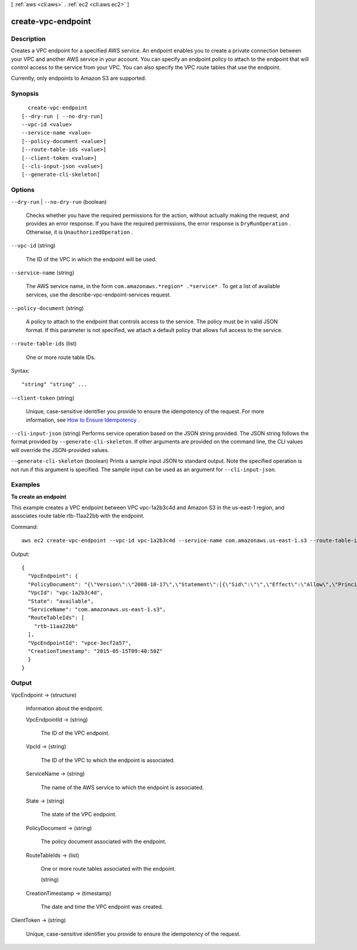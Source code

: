 [ :ref:`aws <cli:aws>` . :ref:`ec2 <cli:aws ec2>` ]

.. _cli:aws ec2 create-vpc-endpoint:


*******************
create-vpc-endpoint
*******************



===========
Description
===========



Creates a VPC endpoint for a specified AWS service. An endpoint enables you to create a private connection between your VPC and another AWS service in your account. You can specify an endpoint policy to attach to the endpoint that will control access to the service from your VPC. You can also specify the VPC route tables that use the endpoint.

 

Currently, only endpoints to Amazon S3 are supported.



========
Synopsis
========

::

    create-vpc-endpoint
  [--dry-run | --no-dry-run]
  --vpc-id <value>
  --service-name <value>
  [--policy-document <value>]
  [--route-table-ids <value>]
  [--client-token <value>]
  [--cli-input-json <value>]
  [--generate-cli-skeleton]




=======
Options
=======

``--dry-run`` | ``--no-dry-run`` (boolean)


  Checks whether you have the required permissions for the action, without actually making the request, and provides an error response. If you have the required permissions, the error response is ``DryRunOperation`` . Otherwise, it is ``UnauthorizedOperation`` .

  

``--vpc-id`` (string)


  The ID of the VPC in which the endpoint will be used.

  

``--service-name`` (string)


  The AWS service name, in the form ``com.amazonaws.*region* .*service*`` . To get a list of available services, use the  describe-vpc-endpoint-services request.

  

``--policy-document`` (string)


  A policy to attach to the endpoint that controls access to the service. The policy must be in valid JSON format. If this parameter is not specified, we attach a default policy that allows full access to the service. 

  

``--route-table-ids`` (list)


  One or more route table IDs.

  



Syntax::

  "string" "string" ...



``--client-token`` (string)


  Unique, case-sensitive identifier you provide to ensure the idempotency of the request. For more information, see `How to Ensure Idempotency`_ .

  

``--cli-input-json`` (string)
Performs service operation based on the JSON string provided. The JSON string follows the format provided by ``--generate-cli-skeleton``. If other arguments are provided on the command line, the CLI values will override the JSON-provided values.

``--generate-cli-skeleton`` (boolean)
Prints a sample input JSON to standard output. Note the specified operation is not run if this argument is specified. The sample input can be used as an argument for ``--cli-input-json``.



========
Examples
========

**To create an endpoint**

This example creates a VPC endpoint between VPC vpc-1a2b3c4d and Amazon S3 in the us-east-1 region, and associates route table rtb-11aa22bb with the endpoint.

Command::

  aws ec2 create-vpc-endpoint --vpc-id vpc-1a2b3c4d --service-name com.amazonaws.us-east-1.s3 --route-table-ids rtb-11aa22bb

Output::

  {
    "VpcEndpoint": {
    "PolicyDocument": "{\"Version\":\"2008-10-17\",\"Statement\":[{\"Sid\":\"\",\"Effect\":\"Allow\",\"Principal\":\"*\",\"Action\":\"*\",\"Resource\":\"*\"}]}", 
    "VpcId": "vpc-1a2b3c4d", 
    "State": "available", 
    "ServiceName": "com.amazonaws.us-east-1.s3", 
    "RouteTableIds": [
      "rtb-11aa22bb"
    ], 
    "VpcEndpointId": "vpce-3ecf2a57", 
    "CreationTimestamp": "2015-05-15T09:40:50Z"
    }
  }

======
Output
======

VpcEndpoint -> (structure)

  

  Information about the endpoint.

  

  VpcEndpointId -> (string)

    

    The ID of the VPC endpoint.

    

    

  VpcId -> (string)

    

    The ID of the VPC to which the endpoint is associated.

    

    

  ServiceName -> (string)

    

    The name of the AWS service to which the endpoint is associated.

    

    

  State -> (string)

    

    The state of the VPC endpoint.

    

    

  PolicyDocument -> (string)

    

    The policy document associated with the endpoint.

    

    

  RouteTableIds -> (list)

    

    One or more route tables associated with the endpoint.

    

    (string)

      

      

    

  CreationTimestamp -> (timestamp)

    

    The date and time the VPC endpoint was created.

    

    

  

ClientToken -> (string)

  

  Unique, case-sensitive identifier you provide to ensure the idempotency of the request.

  

  



.. _How to Ensure Idempotency: http://docs.aws.amazon.com/AWSEC2/latest/APIReference/Run_Instance_Idempotency.html
